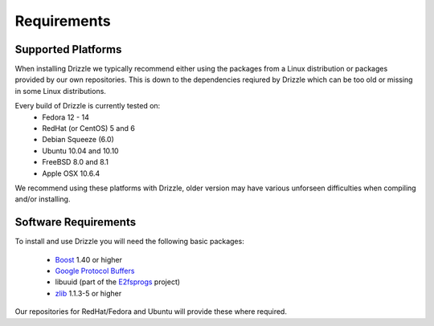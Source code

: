 Requirements
============

Supported Platforms
-------------------
When installing Drizzle we typically recommend either using the packages from
a Linux distribution or packages provided by our own repositories.  This is
down to the dependencies reqiured by Drizzle which can be too old or missing
in some Linux distributions.

Every build of Drizzle is currently tested on:
 * Fedora 12 - 14
 * RedHat (or CentOS) 5 and 6
 * Debian Squeeze (6.0)
 * Ubuntu 10.04 and 10.10
 * FreeBSD 8.0 and 8.1
 * Apple OSX 10.6.4

We recommend using these platforms with Drizzle, older version may have various
unforseen difficulties when compiling and/or installing.

Software Requirements
---------------------
To install and use Drizzle you will need the following basic packages:

 * `Boost <http://www.boost.org/>`_ 1.40 or higher
 * `Google Protocol Buffers <http://code.google.com/apis/protocolbuffers/>`_
 * libuuid (part of the `E2fsprogs <http://e2fsprogs.sourceforge.net/>`_
   project)
 * `zlib <http://www.zlib.net/>`_ 1.1.3-5 or higher

Our repositories for RedHat/Fedora and Ubuntu will provide these where required.
